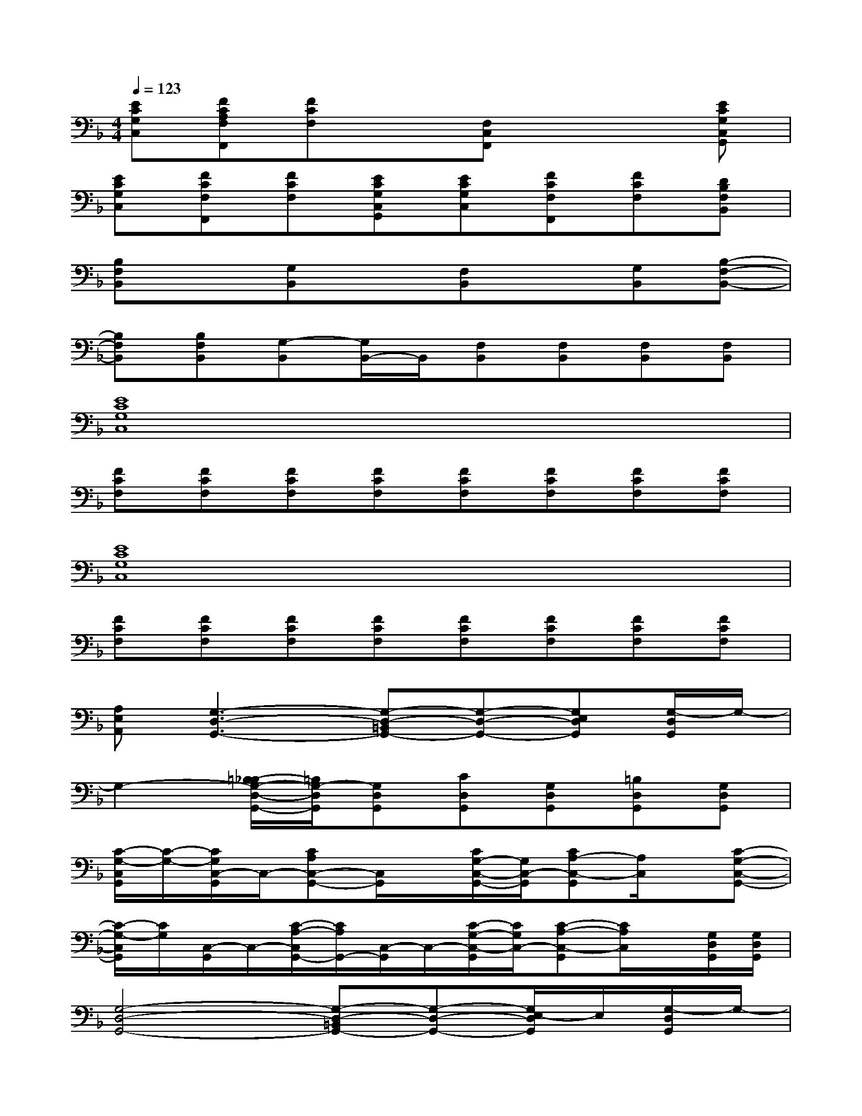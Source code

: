 X:1
T:
M:4/4
L:1/8
Q:1/4=123
K:F%1flats
V:1
[ECG,C,][FCA,F,F,,][FCF,]x[F,C,F,,]x2[ECG,C,G,,]|
[ECG,C,][FCF,F,,][FCF,][ECG,C,G,,][ECG,C,][FCF,F,,][FCF,][DB,F,B,,]|
[B,F,B,,]x[G,B,,]x[F,B,,]x[G,B,,][B,-F,-B,,-]|
[B,F,B,,][B,F,B,,][G,-B,,][G,/2B,,/2-]B,,/2[F,B,,][F,B,,][F,B,,][F,B,,]|
[E8C8G,8C,8]|
[FCF,][FCF,][FCF,][FCF,][FCF,][FCF,][FCF,][FCF,]|
[E8C8G,8C,8]|
[FCF,][FCF,][FCF,][FCF,][FCF,][FCF,][FCF,][FCF,]|
[A,E,A,,][G,3-D,3-G,,3-][G,-D,-=B,,G,,-][G,-D,-G,,-][G,E,D,G,,][G,/2-D,/2G,,/2]G,/2-|
G,2-[=B,/2-_B,/2G,/2-D,/2-G,,/2-][=B,/2G,/2-D,/2G,,/2][G,D,G,,][CD,G,,][G,D,G,,][=B,D,G,,][G,D,G,,]|
[C/2-G,/2-C,/2G,,/2][C/2-G,/2-][C/2G,/2C,/2-G,,/2]C,/2-[CA,C,-G,,-][C,/2G,,/2]x/2[C/2G,/2-C,/2-G,,/2-][G,/2C,/2-G,,/2][CA,-C,-G,,][A,/2C,/2]x/2[C-G,-C,-G,,-]|
[C/2-G,/2-C,/2G,,/2][C/2G,/2][C,/2-G,,/2]C,/2-[C/2-A,/2-C,/2G,,/2-][C/2A,/2G,,/2-][C,/2-G,,/2]C,/2-[C/2-G,/2-C,/2-G,,/2][C/2G,/2C,/2-][C-A,-C,-G,,][C/2A,/2C,/2]x/2[G,/2D,/2G,,/2][G,/2D,/2G,,/2]|
[G,4-D,4-G,,4-][G,-D,-=B,,G,,-][G,-D,-G,,-][G,/2E,/2-D,/2G,,/2]E,/2[G,/2-D,/2G,,/2]G,/2-|
G,2-[=B,/2-_B,/2G,/2-D,/2-G,,/2-][=B,/2G,/2-D,/2G,,/2][G,D,G,,][CD,G,,][G,D,G,,][=B,D,G,,][G,D,G,,]|
[C/2-G,/2-C,/2G,,/2][C/2-G,/2-][C/2G,/2C,/2-G,,/2]C,/2-[CA,C,-G,,-][C,/2G,,/2]x/2[C/2G,/2-C,/2-G,,/2-][G,/2C,/2-G,,/2][CA,-C,-G,,][A,/2C,/2]x/2[C-G,-C,-G,,-]|
[C/2-G,/2-C,/2G,,/2][C/2G,/2][C,/2-G,,/2]C,/2-[C/2-A,/2-C,/2G,,/2-][C/2A,/2G,,/2-][C,/2-G,,/2]C,/2-[C/2-G,/2-C,/2-G,,/2][C/2G,/2C,/2-][C-A,-C,-G,,][C/2A,/2C,/2]x3/2